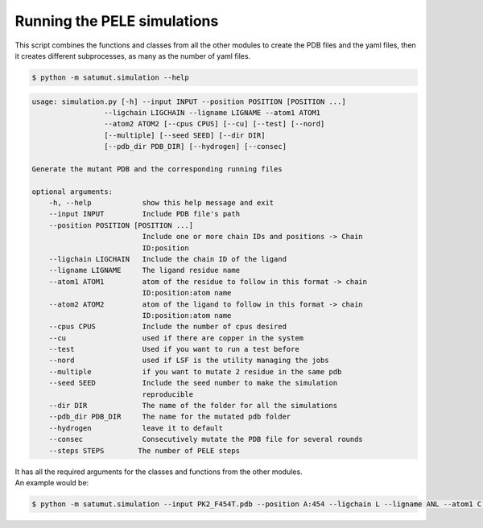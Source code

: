 Running the PELE simulations
*******************************
This script combines the functions and classes from all the other modules to create the PDB files and the yaml files, then it creates different subprocesses, as many as the number of yaml files.

.. code-block:: bash
    
    $ python -m satumut.simulation --help
    
.. code-block:: bash

    usage: simulation.py [-h] --input INPUT --position POSITION [POSITION ...]
                     --ligchain LIGCHAIN --ligname LIGNAME --atom1 ATOM1
                     --atom2 ATOM2 [--cpus CPUS] [--cu] [--test] [--nord]
                     [--multiple] [--seed SEED] [--dir DIR]
                     [--pdb_dir PDB_DIR] [--hydrogen] [--consec]

    Generate the mutant PDB and the corresponding running files

    optional arguments:
        -h, --help            show this help message and exit
        --input INPUT         Include PDB file's path
        --position POSITION [POSITION ...]
                              Include one or more chain IDs and positions -> Chain
                              ID:position
        --ligchain LIGCHAIN   Include the chain ID of the ligand
        --ligname LIGNAME     The ligand residue name
        --atom1 ATOM1         atom of the residue to follow in this format -> chain
                              ID:position:atom name
        --atom2 ATOM2         atom of the ligand to follow in this format -> chain
                              ID:position:atom name
        --cpus CPUS           Include the number of cpus desired
        --cu                  used if there are copper in the system
        --test                Used if you want to run a test before
        --nord                used if LSF is the utility managing the jobs
        --multiple            if you want to mutate 2 residue in the same pdb
        --seed SEED           Include the seed number to make the simulation
                              reproducible
        --dir DIR             The name of the folder for all the simulations
        --pdb_dir PDB_DIR     The name for the mutated pdb folder
        --hydrogen            leave it to default
        --consec              Consecutively mutate the PDB file for several rounds
        --steps STEPS        The number of PELE steps

| It has all the required arguments for the classes and functions from the other modules. 
| An example would be:

.. code-block:: bash
    
    $ python -m satumut.simulation --input PK2_F454T.pdb --position A:454 --ligchain L --ligname ANL --atom1 C:1:CU --atom2 L:1:N1 --cpus 5 --cu --test

    
